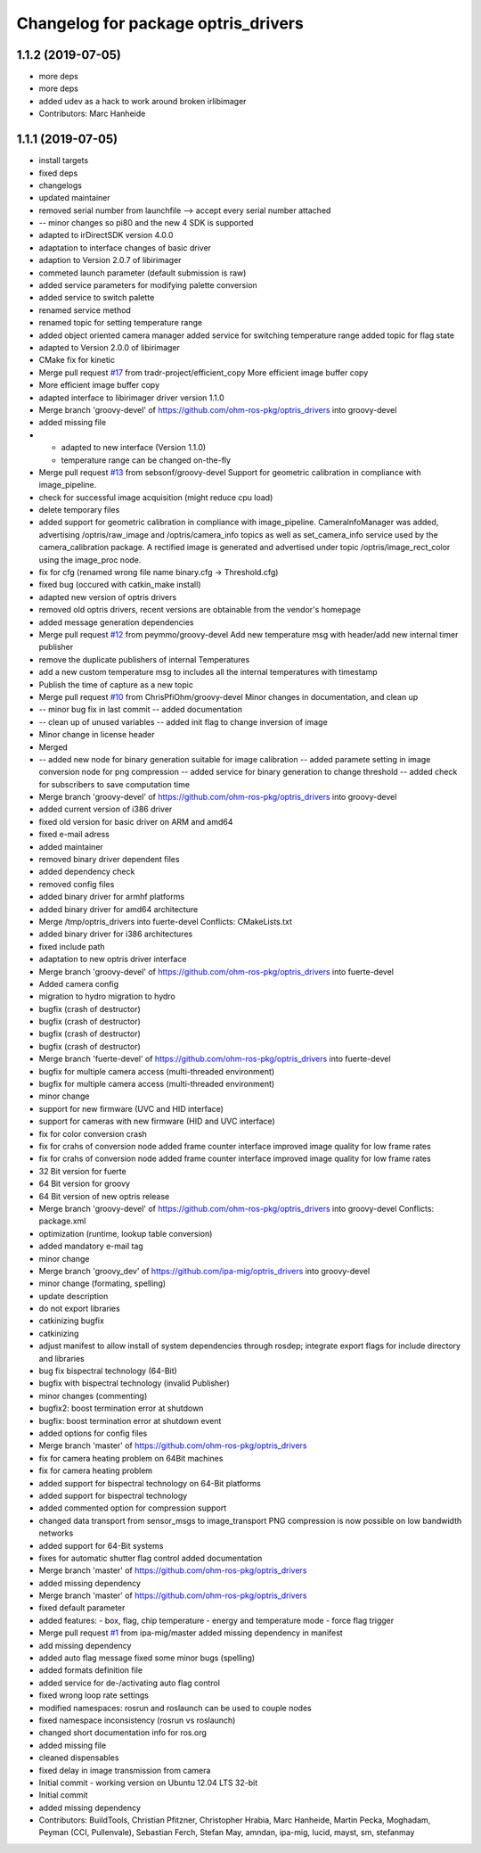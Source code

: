 ^^^^^^^^^^^^^^^^^^^^^^^^^^^^^^^^^^^^
Changelog for package optris_drivers
^^^^^^^^^^^^^^^^^^^^^^^^^^^^^^^^^^^^

1.1.2 (2019-07-05)
------------------
* more deps
* more deps
* added udev as a hack to work around broken irlibimager
* Contributors: Marc Hanheide

1.1.1 (2019-07-05)
------------------
* install targets
* fixed deps
* changelogs
* updated maintainer
* removed serial number from launchfile --> accept every serial number attached
* -- minor changes so pi80 and the new 4 SDK is supported
* adapted to irDirectSDK version 4.0.0
* adaptation to interface changes of basic driver
* adaption to Version 2.0.7 of libirimager
* commeted launch parameter (default submission is raw)
* added service parameters for modifying palette conversion
* added service to switch palette
* renamed service method
* renamed topic for setting temperature range
* added object oriented camera manager
  added service for switching temperature range
  added topic for flag state
* adapted to Version 2.0.0 of libirimager
* CMake fix for kinetic
* Merge pull request `#17 <https://github.com/LCAS/optris_drivers/issues/17>`_ from tradr-project/efficient_copy
  More efficient image buffer copy
* More efficient image buffer copy
* adapted interface to libirimager driver version 1.1.0
* Merge branch 'groovy-devel' of https://github.com/ohm-ros-pkg/optris_drivers into groovy-devel
* added missing file
* - adapted to new interface (Version 1.1.0)
  - temperature range can be changed on-the-fly
* Merge pull request `#13 <https://github.com/LCAS/optris_drivers/issues/13>`_ from sebsonf/groovy-devel
  Support for geometric calibration in compliance with image_pipeline.
* check for successful image acquisition (might reduce cpu load)
* delete temporary files
* added support for geometric calibration in compliance with image_pipeline. CameraInfoManager was added, advertising /optris/raw_image and /optris/camera_info topics as well as set_camera_info service used by the camera_calibration package. A rectified image is generated and advertised under topic /optris/image_rect_color using the image_proc node.
* fix for cfg (renamed wrong file name binary.cfg -> Threshold.cfg)
* fixed bug (occured with catkin_make install)
* adapted new version of optris drivers
* removed old optris drivers, recent versions are obtainable from the vendor's homepage
* added message generation dependencies
* Merge pull request `#12 <https://github.com/LCAS/optris_drivers/issues/12>`_ from peymmo/groovy-devel
  Add new temperature msg with header/add new internal timer publisher
* remove the duplicate publishers of internal Temperatures
* add a new custom temperature msg to includes all the internal temperatures with timestamp
* Publish the time of capture as a new topic
* Merge pull request `#10 <https://github.com/LCAS/optris_drivers/issues/10>`_ from ChrisPfiOhm/groovy-devel
  Minor changes in documentation, and clean up
* -- minor bug fix in last commit
  -- added documentation
* -- clean up of unused variables
  -- added init flag to change inversion of image
* Minor change in license header
* Merged
* -- added new node for binary generation suitable for image calibration
  -- added paramete setting in image conversion node for png compression
  -- added service for binary generation to change threshold
  -- added check for subscribers to save computation time
* Merge branch 'groovy-devel' of https://github.com/ohm-ros-pkg/optris_drivers into groovy-devel
* added current version of i386 driver
* fixed old version for basic driver on ARM and amd64
* fixed e-mail adress
* added maintainer
* removed binary driver dependent files
* added dependency check
* removed config files
* added binary driver for armhf platforms
* added binary driver for amd64 architecture
* Merge /tmp/optris_drivers into fuerte-devel
  Conflicts:
  CMakeLists.txt
* added binary driver for i386 architectures
* fixed include path
* adaptation to new optris driver interface
* Merge branch 'groovy-devel' of https://github.com/ohm-ros-pkg/optris_drivers into fuerte-devel
* Added camera config
* migration to hydro
  migration to hydro
* bugfix (crash of destructor)
* bugfix (crash of destructor)
* bugfix (crash of destructor)
* bugfix (crash of destructor)
* Merge branch 'fuerte-devel' of https://github.com/ohm-ros-pkg/optris_drivers into fuerte-devel
* bugfix for multiple camera access (multi-threaded environment)
* bugfix for multiple camera access (multi-threaded environment)
* minor change
* support for new firmware (UVC and HID interface)
* support for cameras with new firmware (HID and UVC interface)
* fix for color conversion crash
* fix for crahs of conversion node
  added frame counter interface
  improved image quality for low frame rates
* fix for crahs of conversion node
  added frame counter interface
  improved image quality for low frame rates
* 32 Bit version for fuerte
* 64 Bit version for groovy
* 64 Bit version of new optris release
* Merge branch 'groovy-devel' of https://github.com/ohm-ros-pkg/optris_drivers into groovy-devel
  Conflicts:
  package.xml
* optimization (runtime, lookup table conversion)
* added mandatory e-mail tag
* minor change
* Merge branch 'groovy_dev' of https://github.com/ipa-mig/optris_drivers into groovy-devel
* minor change (formating, spelling)
* update description
* do not export libraries
* catkinizing bugfix
* catkinizing
* adjust manifest to allow install of system dependencies through rosdep;
  integrate export flags for include directory and libraries
* bug fix bispectral technology (64-Bit)
* bugfix with bispectral technology (invalid Publisher)
* minor changes (commenting)
* bugfix2: boost termination error at shutdown
* bugfix: boost termination error at shutdown event
* added options for config files
* Merge branch 'master' of https://github.com/ohm-ros-pkg/optris_drivers
* fix for camera heating problem on 64Bit machines
* fix for camera heating problem
* added support for bispectral technology on 64-Bit platforms
* added support for bispectral technology
* added commented option for compression support
* changed data transport from sensor_msgs to image_transport
  PNG compression is now possible on low bandwidth networks
* added support for 64-Bit systems
* fixes for automatic shutter flag control
  added documentation
* Merge branch 'master' of https://github.com/ohm-ros-pkg/optris_drivers
* added missing dependency
* Merge branch 'master' of https://github.com/ohm-ros-pkg/optris_drivers
* fixed default parameter
* added features:
  - box, flag, chip temperature
  - energy and temperature mode
  - force flag trigger
* Merge pull request `#1 <https://github.com/LCAS/optris_drivers/issues/1>`_ from ipa-mig/master
  added missing dependency in manifest
* add missing dependency
* added auto flag message
  fixed some minor bugs (spelling)
* added formats definition file
* added service for de-/activating auto flag control
* fixed wrong loop rate settings
* modified namespaces: rosrun and roslaunch can be used to couple nodes
* fixed namespace inconsistency (rosrun vs roslaunch)
* changed short documentation info for ros.org
* added missing file
* cleaned dispensables
* fixed delay in image transmission from camera
* Initial commit - working version on Ubuntu 12.04 LTS 32-bit
* Initial commit
* added missing dependency
* Contributors: BuildTools, Christian Pfitzner, Christopher Hrabia, Marc Hanheide, Martin Pecka, Moghadam, Peyman (CCI, Pullenvale), Sebastian Ferch, Stefan May, amndan, ipa-mig, lucid, mayst, sm, stefanmay
